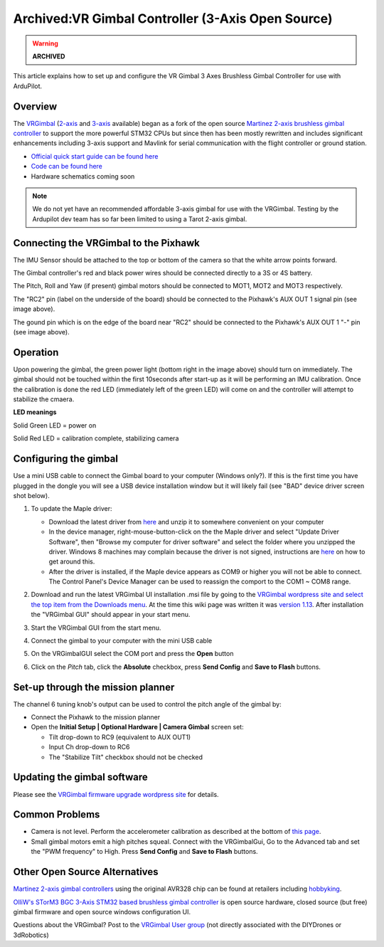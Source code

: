 .. _common-vrgimbal:

==================================================
Archived:VR Gimbal Controller (3-Axis Open Source)
==================================================

.. warning::

    **ARCHIVED**

This article explains how to set up and configure the VR Gimbal 3 Axes
Brushless Gimbal Controller for use with ArduPilot.

Overview
========

The `VRGimbal <https://vrgimbal.wordpress.com/>`__
(`2-axis <http://www.virtualrobotix.it/index.php/en/shop/gimbal-control-board/vrgimbal-2-axis-detail>`__
and
`3-axis <http://www.virtualrobotix.it/index.php/en/shop/gimbal-control-board/vrgimbal-3-axis-detail>`__
available) began as a fork of the open source `Martinez 2-axis brushless gimbal controller <https://sourceforge.net/projects/brushless-gimbal-brugi/>`__
to support the more powerful STM32 CPUs but since then has been mostly
rewritten and includes significant enhancements including 3-axis support
and Mavlink for serial communication with the flight controller or
ground station.

-  `Official quick start guide can be found here <https://vrgimbal.wordpress.com/quick-start-guide/>`__
-  `Code can be found here <https://code.google.com/archive/p/vrgimbal/source>`__
-  Hardware schematics coming soon

..  youtube:: KIqWXnAuKPo#t=25
    :width: 100%

.. note::

   We do not yet have an recommended affordable 3-axis gimbal for use
   with the VRGimbal.  Testing by the Ardupilot dev team has so far been
   limited to using a Tarot 2-axis gimbal.

Connecting the VRGimbal to the Pixhawk
======================================

.. image:: ../../../images/VRGimbal_Wiring1.jpg
    :target: ../_images/VRGimbal_Wiring1.jpg

The IMU Sensor should be attached to the top or bottom of the camera so
that the white arrow points forward.

The Gimbal controller's red and black power wires should be connected
directly to a 3S or 4S battery.

The Pitch, Roll and Yaw (if present) gimbal motors should be connected
to MOT1, MOT2 and MOT3 respectively.

The "RC2" pin (label on the underside of the board) should be connected
to the Pixhawk's AUX OUT 1 signal pin (see image above).

The gound pin which is on the edge of the board near "RC2" should be
connected to the Pixhawk's AUX OUT 1 "-" pin (see image above).

Operation
=========

Upon powering the gimbal, the green power light (bottom right in the
image above) should turn on immediately.  The gimbal should not be
touched within the first 10seconds after start-up as it will be
performing an IMU calibration.  Once the calibration is done the red LED
(immediately left of the green LED) will come on and the controller will
attempt to stabilize the cmaera.

**LED meanings**

Solid Green LED = power on

Solid Red LED = calibration complete, stabilizing camera

Configuring the gimbal
======================

Use a mini USB cable to connect the Gimbal board to your computer
(Windows only?). If this is the first time you have plugged in the
dongle you will see a USB device installation window but it will likely
fail (see "BAD" device driver screen shot below).

#. To update the Maple driver:

   -  Download the latest driver from
      `here <http://www.radionav.it/virtualrobotix/fwtools/maple_usb_serial_win.zip>`__
      and unzip it to somewhere convenient on your computer
   -  In the device manager, right-mouse-button-click on the the Maple
      driver and select "Update Driver Software", then "Browse my
      computer for driver software" and select the folder where you
      unzipped the driver.  Windows 8 machines may complain because the
      driver is not signed, instructions are
      `here <https://www.makeuseof.com/tag/how-can-i-install-hardware-with-unsigned-drivers-in-windows-8/>`__
      on how to get around this.
   -  After the driver is installed, if the Maple device appears as COM9
      or higher you will not be able to connect.  The Control Panel's
      Device Manager can be used to reassign the comport to the COM1 ~
      COM8 range.

   .. image:: ../../../images/VRGimbal_DeviceManager.png
       :target: ../_images/VRGimbal_DeviceManager.png
   
#. Download and run the latest VRGimbal UI installation .msi file by
   going to the `VRGimbal wordpress site and select the top item from the Downloads menu <https://vrgimbal.wordpress.com/download/>`__.  At
   the time this wiki page was written it was `version 1.13 <https://vrgimbal.wordpress.com/download/vrgimbal-1-13-2/>`__. 
   After installation the "VRGimbal GUI" should appear in your start
   menu.
#. Start the VRGimbal GUI from the start menu.

   .. image:: ../../../images/VRGimbalGUI_PitchAbsolute.png
       :target: ../_images/VRGimbalGUI_PitchAbsolute.png
   
#. Connect the gimbal to your computer with the mini USB cable
#. On the VRGimbalGUI select the COM port and press the **Open** button
#. Click on the *Pitch* tab, click the **Absolute** checkbox, press
   **Send Config** and **Save to Flash** buttons.

Set-up through the mission planner
==================================

The channel 6 tuning knob's output can be used to control the pitch
angle of the gimbal by:

-  Connect the Pixhawk to the mission planner
-  Open the **Initial Setup \| Optional Hardware \| Camera Gimbal**
   screen set:

   -  Tilt drop-down to RC9 (equivalent to AUX OUT1)
   -  Input Ch drop-down to RC6
   -  The "Stabilize Tilt" checkbox should not be checked

.. image:: ../../../images/Gimbal_Tarot_MPsetup.png
    :target: ../_images/Gimbal_Tarot_MPsetup.png

Updating the gimbal software
============================

Please see the `VRGimbal firmware upgrade wordpress site <https://vrgimbal.wordpress.com/quick-start-guide/firmware-upgrade/>`__
for details.

Common Problems
===============

-  Camera is not level.  Perform the accelerometer calibration as
   described at the bottom of `this page <https://vrgimbal.wordpress.com/quick-start-guide/configuration-and-calibration/>`__.
-  Small gimbal motors emit a high pitches squeal.  Connect with the
   VRGimbalGui, Go to the Advanced tab and set the "PWM frequency" to
   High.  Press **Send Config** and **Save to Flash** buttons.

Other Open Source Alternatives
==============================

`Martinez 2-axis gimbal controllers <https://sourceforge.net/projects/brushless-gimbal-brugi/>`__
using the original AVR328 chip can be found at retailers including
`hobbyking <https://hobbyking.com/en_us/2-axis-brushless-camera-gimbal-stabilization-control-board-w-imu.html?___store=en_us>`__.

`OlliW's STorM3 BGC 3-Axis STM32 based brushless gimbal controller <http://www.olliw.eu/2013/storm32bgc/?en>`__ is open source
hardware, closed source (but free) gimbal firmware and open source
windows configuration UI.

Questions about the VRGimbal? Post to the `VRGimbal User group <http://www.virtualrobotix.com/group/vr-gimbal-user-group>`__ (not
directly associated with the DIYDrones or 3dRobotics)
